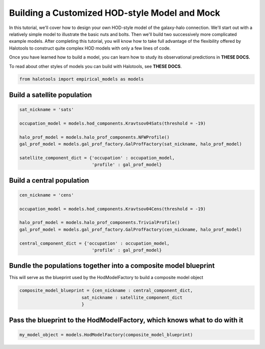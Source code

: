 
.. _custom_hod_model_building_tutorial:

***********************************************
Building a Customized HOD-style Model and Mock
***********************************************

In this tutorial, we'll cover how to design your own HOD-style model of
the galaxy-halo connection. We'll start out with a relatively simple
model to illustrate the basic nuts and bolts. Then we'll build two
successively more complicated example models. After completing this
tutorial, you will know how to take full advantage of the flexibility
offered by Halotools to construct quite complex HOD models with only a
few lines of code.

Once you have learned how to build a model, you can learn how to study
its observational predictions in **THESE DOCS.**

To read about other styles of models you can build with Halotools, see
**THESE DOCS**.

.. code:: python

    from halotools import empirical_models as models

Build a satellite population
----------------------------

.. code:: python

    sat_nickname = 'sats'
    
    occupation_model = models.hod_components.Kravtsov04Sats(threshold = -19)
    
    halo_prof_model = models.halo_prof_components.NFWProfile()
    gal_prof_model = models.gal_prof_factory.GalProfFactory(sat_nickname, halo_prof_model)
    
    satellite_component_dict = {'occupation' : occupation_model, 
                                'profile' : gal_prof_model}

Build a central population
--------------------------

.. code:: python

    cen_nickname = 'cens'
    
    occupation_model = models.hod_components.Kravtsov04Cens(threshold = -19)
    
    halo_prof_model = models.halo_prof_components.TrivialProfile()
    gal_prof_model = models.gal_prof_factory.GalProfFactory(cen_nickname, halo_prof_model)
    
    central_component_dict = {'occupation' : occupation_model, 
                                'profile' : gal_prof_model}

Bundle the populations together into a composite model blueprint
----------------------------------------------------------------

This will serve as the blueprint used by the HodModelFactory to build a
composite model object

.. code:: python

    composite_model_blueprint = {cen_nickname : central_component_dict, 
                            sat_nickname : satellite_component_dict
                            }

Pass the blueprint to the HodModelFactory, which knows what to do with it
-------------------------------------------------------------------------

.. code:: python

    my_model_object = models.HodModelFactory(composite_model_blueprint)

